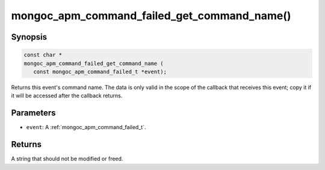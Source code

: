 .. _mongoc_apm_command_failed_get_command_name

mongoc_apm_command_failed_get_command_name()
============================================

Synopsis
--------

.. code-block:: c

  const char *
  mongoc_apm_command_failed_get_command_name (
     const mongoc_apm_command_failed_t *event);

Returns this event's command name. The data is only valid in the scope of the callback that receives this event; copy it if it will be accessed after the callback returns.

Parameters
----------

* ``event``: A :ref:`mongoc_apm_command_failed_t`.

Returns
-------

A string that should not be modified or freed.

.. seealso::

  | :doc:`Introduction to Application Performance Monitoring <application-performance-monitoring>`

